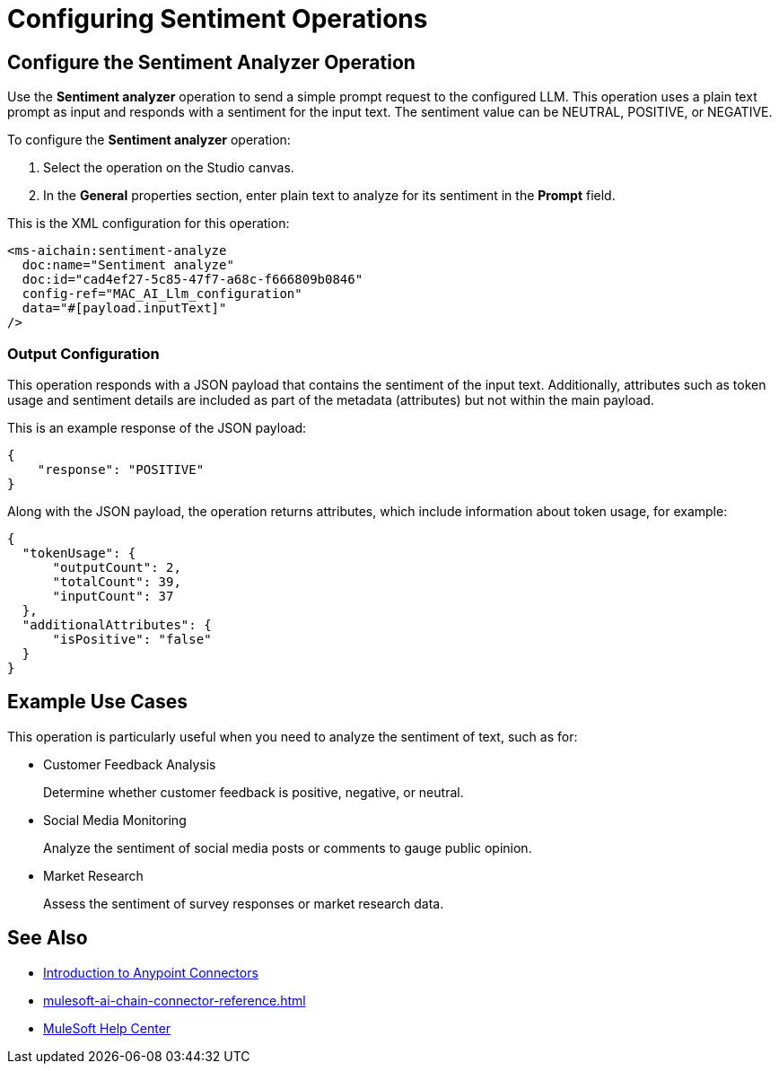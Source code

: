 = Configuring Sentiment Operations


== Configure the Sentiment Analyzer Operation

Use the *Sentiment analyzer* operation to send a simple prompt request to the configured LLM. This operation uses a plain text prompt as input and responds with a sentiment for the input text. The sentiment value can be NEUTRAL, POSITIVE, or NEGATIVE.

To configure the *Sentiment analyzer* operation:

. Select the operation on the Studio canvas.
. In the *General* properties section, enter plain text to analyze for its sentiment in the *Prompt* field. 


This is the XML configuration for this operation:

[[source,xml]]
----
<ms-aichain:sentiment-analyze 
  doc:name="Sentiment analyze" 
  doc:id="cad4ef27-5c85-47f7-a68c-f666809b0846" 
  config-ref="MAC_AI_Llm_configuration" 
  data="#[payload.inputText]"
/>
----

=== Output Configuration

This operation responds with a JSON payload that contains the sentiment of the input text. Additionally, attributes such as token usage and sentiment details are included as part of the metadata (attributes) but not within the main payload.

This is an example response of the JSON payload:

[source,json]
----
{
    "response": "POSITIVE"
}
----

Along with the JSON payload, the operation returns attributes, which include information about token usage, for example:

[source,json]
----
{
  "tokenUsage": {
      "outputCount": 2,
      "totalCount": 39,
      "inputCount": 37
  },
  "additionalAttributes": {
      "isPositive": "false"
  }
}
----

== Example Use Cases

This operation is particularly useful when you need to analyze the sentiment of text, such as for:

* Customer Feedback Analysis
+
Determine whether customer feedback is positive, negative, or neutral.
* Social Media Monitoring
+
Analyze the sentiment of social media posts or comments to gauge public opinion.
* Market Research
+
Assess the sentiment of survey responses or market research data.

== See Also

* xref:connectors::introduction/introduction-to-anypoint-connectors.adoc[Introduction to Anypoint Connectors]
* xref:mulesoft-ai-chain-connector-reference.adoc[]
* https://help.mulesoft.com[MuleSoft Help Center]